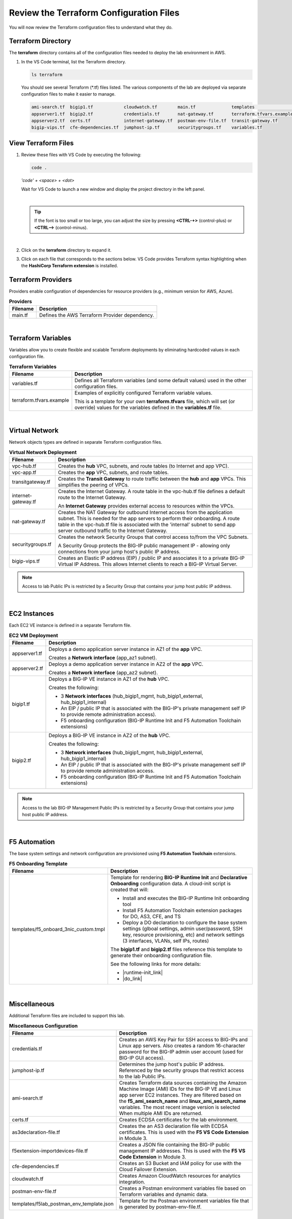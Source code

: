 Review the Terraform Configuration Files
================================================================================

You will now review the Terraform configuration files to understand what they do.


Terraform Directory
--------------------------------------------------------------------------------

The **terraform** directory contains all of the configuration files needed to deploy the lab environment in AWS.

#. In the VS Code terminal, list the Terraform directory.

   .. code-block:: bash

      ls terraform

   You should see several Terraform (\*.tf) files listed. The various components of the lab are deployed via separate configuration files to make it easier to manage.

   .. code-block:: bash

      ami-search.tf  bigip1.tf            cloudwatch.tf        main.tf              templates                 vpc-app.tf
      appserver1.tf  bigip2.tf            credentials.tf       nat-gateway.tf       terraform.tfvars.example  vpc-hub.tf
      appserver2.tf  certs.tf             internet-gateway.tf  postman-env-file.tf  transit-gateway.tf
      bigip-vips.tf  cfe-dependencies.tf  jumphost-ip.tf       securitygroups.tf    variables.tf


View Terraform Files
--------------------------------------------------------------------------------

#. Review these files with VS Code by executing the following:

   .. code-block:: bash

      code .

   *'code' + <space> + <dot>*

   Wait for VS Code to launch a new window and display the project directory in the left panel.

   |

   .. tip::

      If the font is too small or too large, you can adjust the size by pressing **<CTRL-+>** (control-plus) or **<CTRL-->** (control-minus).


   |

#. Click on the **terraform** directory to expand it.

#. Click on each file that corresponds to the sections below. VS Code provides Terraform syntax highlighting when the **HashiCorp Terraform extension** is installed.


Terraform Providers
--------------------------------------------------------------------------------

Providers enable configuration of dependencies for resource providers (e.g., minimum version for AWS, Azure).

.. list-table:: **Providers**
   :header-rows: 1
   :widths: auto

   * - Filename
     - Description
   * - main.tf
     - Defines the AWS Terraform Provider dependency.

|

Terraform Variables
--------------------------------------------------------------------------------

Variables allow you to create flexible and scalable Terraform deployments by eliminating hardcoded values in each configuration file.

.. list-table:: **Terraform Variables**
   :header-rows: 1
   :widths: auto

   * - Filename
     - Description
   * - variables.tf
     - Defines all Terraform variables (and some default values) used in the other configuration files.
   * - terraform.tfvars.example
     - Examples of explicitly configured Terraform variable values.

       This is a template for your own **terraform.tfvars** file, which will set (or override) values for the variables defined in the **variables.tf** file.

|

Virtual Network
--------------------------------------------------------------------------------

Network objects types are defined in separate Terraform configuration files.

.. list-table:: **Virtual Network Deployment**
   :header-rows: 1
   :widths: auto

   * - Filename
     - Description
   * - vpc-hub.tf
     - Creates the **hub** VPC, subnets, and route tables (to Internet and app VPC).
   * - vpc-app.tf
     - Creates the **app** VPC, subnets, and route tables.
   * - transitgateway.tf
     - Creates the **Transit Gateway** to route traffic between the **hub** and **app** VPCs. This simplifies the peering of VPCs.
   * - internet-gateway.tf
     - Creates the Internet Gateway. A route table in the vpc-hub.tf file defines a default route to the Internet Gateway.

       An **Internet Gateway** provides external access to resources within the VPCs.
   * - nat-gateway.tf
     - Creates the NAT Gateway for outbound Internet access from the application subnet. This is  needed for the app servers to perform their onboarding. A route table in the vpc-hub.tf file is associated with the 'internal' subnet to send app server outbound traffic to the Internet Gateway.

   * - securitygroups.tf
     - Creates the network Security Groups that control access to/from the VPC Subnets.

       A Security Group protects the BIG-IP public management IP - allowing only connections from your jump host's public IP address.

   * - bigip-vips.tf
     - Creates an Elastic IP address (EIP) / public IP and associates it to a private BIG-IP Virtual IP Address. This allows Internet clients to reach a BIG-IP Virtual Server.

.. note::

   Access to lab Public IPs is restricted by a Security Group that contains your jump host public IP address.

|

EC2 Instances
--------------------------------------------------------------------------------

Each EC2 VE instance is defined in a separate Terraform file.

.. list-table:: **EC2 VM Deployment**
   :header-rows: 1
   :widths: auto

   * - Filename
     - Description
   * - appserver1.tf
     - Deploys a demo application server instance in AZ1 of the **app** VPC.

       Creates a **Network interface** (app_az1 subnet).

   * - appserver2.tf
     - Deploys a demo application server instance in AZ2 of the **app** VPC.

       Creates a **Network interface** (app_az2 subnet).

   * - bigip1.tf
     - Deploys a BIG-IP VE instance in AZ1 of the **hub** VPC.

       Creates the following:

       - 3 **Network interfaces** (hub_bigip1_mgmt, hub_bigip1_external, hub_bigip1_internal)
       - An EIP / public IP that is associated with the BIG-IP's private management self IP to provide remote administration access).
       - F5 onboarding configuration (BIG-IP Runtime Init and F5 Automation Toolchain extensions)

   * - bigip2.tf
     - Deploys a BIG-IP VE instance in AZ2 of the **hub** VPC.

       Creates the following:

       - 3 **Network interfaces** (hub_bigip1_mgmt, hub_bigip1_external, hub_bigip1_internal)
       - An EIP / public IP that is associated with the BIG-IP's private management self IP to provide remote administration access.
       - F5 onboarding configuration (BIG-IP Runtime Init and F5 Automation Toolchain extensions)

.. note::

   Access to the lab BIG-IP Management Public IPs is restricted by a Security Group that contains your jump host public IP address.

|

F5 Automation
--------------------------------------------------------------------------------

The base system settings and network configuration are provisioned using **F5 Automation Toolchain** extensions.

.. list-table:: **F5 Onboarding Template**
   :header-rows: 1
   :widths: auto

   * - Filename
     - Description
   * - templates/f5_onboard_3nic_custom.tmpl
     - Template for rendering **BIG-IP Runtime Init** and **Declarative Onboarding** configuration data.
       A cloud-init script is created that will:

       - Install and executes the BIG-IP Runtime Init onboarding tool
       - Install F5 Automation Toolchain extension packages for DO, AS3, CFE, and TS
       - Deploy a DO declaration to configure the base system settings (glboal settings, admin user/password, SSH key, resource provisioning, etc) and network settings (3 interfaces, VLANs, self IPs, routes)

       The **bigip1.tf** and **bigip2.tf** files reference this template to generate their onboarding configuration file.

       See the following links for more details:

       - |runtime-init_link|
       - |do_link|

|

Miscellaneous
--------------------------------------------------------------------------------
Additional Terraform files are included to support this lab.

.. list-table:: **Miscellaneous Configuration**
   :header-rows: 1
   :widths: auto

   * - Filename
     - Description
   * - credentials.tf
     - Creates an AWS Key Pair for SSH access to BIG-IPs and Linux app servers. Also creates a random 16-character password for the BIG-IP admin user account (used for BIG-IP GUI access).
   * - jumphost-ip.tf
     - Determines the jump host's public IP address. Referenced by the security groups that restrict access to the lab Public IPs.
   * - ami-search.tf
     - Creates Terraform data sources containing the Amazon Machine Image (AMI) IDs for the BIG-IP VE and Linux app server EC2 instances. They are filtered based on the **f5_ami_search_name** and **linux_ami_search_name** variables. The most recent image version is selected When multiple AMI IDs are returned.
   * - certs.tf
     - Creates ECDSA certificates for the lab environment.
   * - as3declaration-file.tf
     - Creates the an AS3 declaration file with ECDSA certificates. This is used with the **F5 VS Code Extension** in Module 3.
   * - f5extension-importdevices-file.tf
     - Creates a JSON file containing the BIG-IP public management IP addresses. This is used with the **F5 VS Code Extension** in Module 3.
   * - cfe-dependencies.tf
     - Creates an S3 Bucket and IAM policy for use with the Cloud Failover Extension.
   * - cloudwatch.tf
     - Creates Amazon CloudWatch resources for analytics integration.
   * - postman-env-file.tf
     - Creates a Postman environment variables file based on Terraform variables and dynamic data.
   * - templates/f5lab_postman_env_template.json
     - Template for the Postman environment variables file that is generated by postman-env-file.tf.

|

Terraform Outputs
--------------------------------------------------------------------------------

Output values are included in some of the Terraform files (rather than consolidated in a separate outputs.tf file).
The outputs are covered in the next section.


.. |runtime-init_link| raw:: html

      <a href="https://github.com/F5Networks/f5-bigip-runtime-init" target="_blank"> f5-bigip-runtime-init </a>

.. |do_link| raw:: html

      <a href="https://clouddocs.f5.com/products/extensions/f5-declarative-onboarding/latest/" target="_blank"> f5-declarative-onboarding </a>
